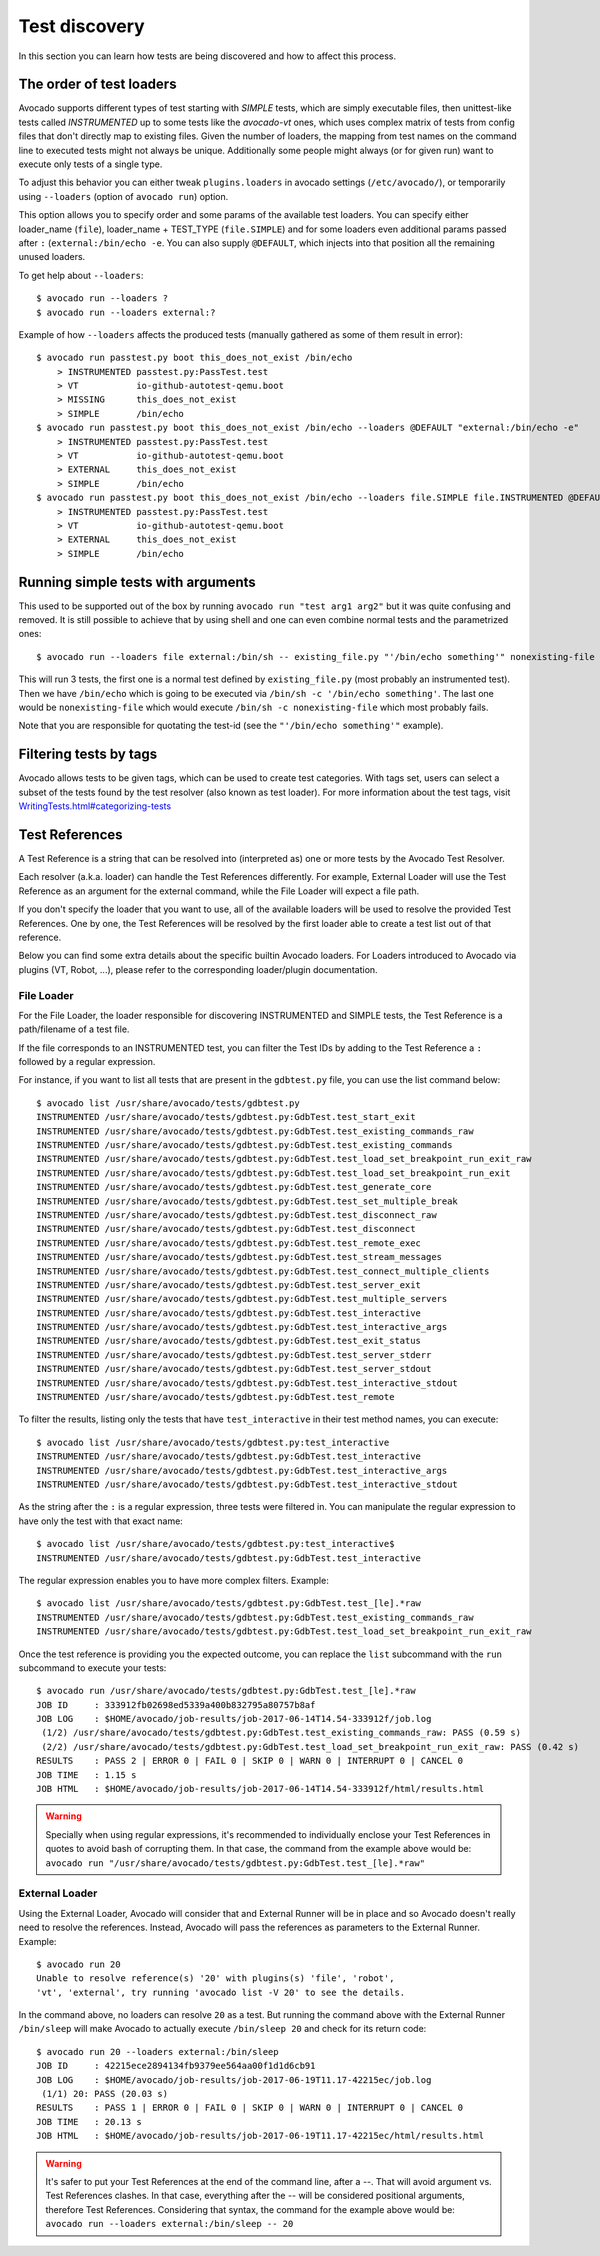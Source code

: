 ==============
Test discovery
==============

In this section you can learn how tests are being discovered and how to affect
this process.


The order of test loaders
=========================

Avocado supports different types of test starting with `SIMPLE` tests, which
are simply executable files, then unittest-like tests called `INSTRUMENTED`
up to some tests like the `avocado-vt` ones, which uses complex
matrix of tests from config files that don't directly map to existing files.
Given the number of loaders, the mapping from test names on the command line
to executed tests might not always be unique. Additionally some people might
always (or for given run) want to execute only tests of a single type.

To adjust this behavior you can either tweak ``plugins.loaders`` in avocado
settings (``/etc/avocado/``), or temporarily using ``--loaders``
(option of ``avocado run``) option.

This option allows you to specify order and some params of the available test
loaders. You can specify either loader_name (``file``), loader_name +
TEST_TYPE (``file.SIMPLE``) and for some loaders even additional params
passed after ``:`` (``external:/bin/echo -e``. You can also supply
``@DEFAULT``, which injects into that position all the remaining unused
loaders.

To get help about ``--loaders``::

    $ avocado run --loaders ?
    $ avocado run --loaders external:?

Example of how ``--loaders`` affects the produced tests (manually gathered
as some of them result in error)::

    $ avocado run passtest.py boot this_does_not_exist /bin/echo
        > INSTRUMENTED passtest.py:PassTest.test
        > VT           io-github-autotest-qemu.boot
        > MISSING      this_does_not_exist
        > SIMPLE       /bin/echo
    $ avocado run passtest.py boot this_does_not_exist /bin/echo --loaders @DEFAULT "external:/bin/echo -e"
        > INSTRUMENTED passtest.py:PassTest.test
        > VT           io-github-autotest-qemu.boot
        > EXTERNAL     this_does_not_exist
        > SIMPLE       /bin/echo
    $ avocado run passtest.py boot this_does_not_exist /bin/echo --loaders file.SIMPLE file.INSTRUMENTED @DEFAULT external.EXTERNAL:/bin/echo
        > INSTRUMENTED passtest.py:PassTest.test
        > VT           io-github-autotest-qemu.boot
        > EXTERNAL     this_does_not_exist
        > SIMPLE       /bin/echo

Running simple tests with arguments
===================================

This used to be supported out of the box by running
``avocado run "test arg1 arg2"`` but it was quite confusing and removed.
It is still possible to achieve that by using shell and one can even combine
normal tests and the parametrized ones::

    $ avocado run --loaders file external:/bin/sh -- existing_file.py "'/bin/echo something'" nonexisting-file

This will run 3 tests, the first one is a normal test defined by
``existing_file.py`` (most probably an instrumented test). Then
we have ``/bin/echo`` which is going to be executed via
``/bin/sh -c '/bin/echo something'``. The last one would be
``nonexisting-file`` which would execute ``/bin/sh -c nonexisting-file``
which most probably fails.

Note that you are responsible for quotating the test-id (see the
``"'/bin/echo something'"`` example).

Filtering tests by tags
=======================

Avocado allows tests to be given tags, which can be used to create
test categories. With tags set, users can select a subset of the
tests found by the test resolver (also known as test loader). For
more information about the test tags, visit
`<WritingTests.html#categorizing-tests>`__

Test References
===============

A Test Reference is a string that can be resolved into (interpreted as)
one or more tests by the Avocado Test Resolver.

Each resolver (a.k.a. loader) can handle the Test References
differently. For example, External Loader will use the Test Reference as
an argument for the external command, while the File Loader will expect
a file path.

If you don't specify the loader that you want to use, all of the
available loaders will be used to resolve the provided Test References.
One by one, the Test References will be resolved by the first loader
able to create a test list out of that reference.

Below you can find some extra details about the specific builtin Avocado
loaders. For Loaders introduced to Avocado via plugins (VT, Robot, ...),
please refer to the corresponding loader/plugin documentation.

File Loader
-----------

For the File Loader, the loader responsible for discovering INSTRUMENTED
and SIMPLE tests, the Test Reference is a path/filename of a test file.

If the file corresponds to an INSTRUMENTED test, you can filter the Test
IDs by adding to the Test Reference a ``:`` followed by a regular
expression.

For instance, if you want to list all tests that are present in the
``gdbtest.py`` file, you can use the list command below::

    $ avocado list /usr/share/avocado/tests/gdbtest.py
    INSTRUMENTED /usr/share/avocado/tests/gdbtest.py:GdbTest.test_start_exit
    INSTRUMENTED /usr/share/avocado/tests/gdbtest.py:GdbTest.test_existing_commands_raw
    INSTRUMENTED /usr/share/avocado/tests/gdbtest.py:GdbTest.test_existing_commands
    INSTRUMENTED /usr/share/avocado/tests/gdbtest.py:GdbTest.test_load_set_breakpoint_run_exit_raw
    INSTRUMENTED /usr/share/avocado/tests/gdbtest.py:GdbTest.test_load_set_breakpoint_run_exit
    INSTRUMENTED /usr/share/avocado/tests/gdbtest.py:GdbTest.test_generate_core
    INSTRUMENTED /usr/share/avocado/tests/gdbtest.py:GdbTest.test_set_multiple_break
    INSTRUMENTED /usr/share/avocado/tests/gdbtest.py:GdbTest.test_disconnect_raw
    INSTRUMENTED /usr/share/avocado/tests/gdbtest.py:GdbTest.test_disconnect
    INSTRUMENTED /usr/share/avocado/tests/gdbtest.py:GdbTest.test_remote_exec
    INSTRUMENTED /usr/share/avocado/tests/gdbtest.py:GdbTest.test_stream_messages
    INSTRUMENTED /usr/share/avocado/tests/gdbtest.py:GdbTest.test_connect_multiple_clients
    INSTRUMENTED /usr/share/avocado/tests/gdbtest.py:GdbTest.test_server_exit
    INSTRUMENTED /usr/share/avocado/tests/gdbtest.py:GdbTest.test_multiple_servers
    INSTRUMENTED /usr/share/avocado/tests/gdbtest.py:GdbTest.test_interactive
    INSTRUMENTED /usr/share/avocado/tests/gdbtest.py:GdbTest.test_interactive_args
    INSTRUMENTED /usr/share/avocado/tests/gdbtest.py:GdbTest.test_exit_status
    INSTRUMENTED /usr/share/avocado/tests/gdbtest.py:GdbTest.test_server_stderr
    INSTRUMENTED /usr/share/avocado/tests/gdbtest.py:GdbTest.test_server_stdout
    INSTRUMENTED /usr/share/avocado/tests/gdbtest.py:GdbTest.test_interactive_stdout
    INSTRUMENTED /usr/share/avocado/tests/gdbtest.py:GdbTest.test_remote

To filter the results, listing only the tests that have
``test_interactive`` in their test method names, you can execute::

    $ avocado list /usr/share/avocado/tests/gdbtest.py:test_interactive
    INSTRUMENTED /usr/share/avocado/tests/gdbtest.py:GdbTest.test_interactive
    INSTRUMENTED /usr/share/avocado/tests/gdbtest.py:GdbTest.test_interactive_args
    INSTRUMENTED /usr/share/avocado/tests/gdbtest.py:GdbTest.test_interactive_stdout

As the string after the ``:`` is a regular expression, three tests were
filtered in. You can manipulate the regular expression to have only the
test with that exact name::

    $ avocado list /usr/share/avocado/tests/gdbtest.py:test_interactive$
    INSTRUMENTED /usr/share/avocado/tests/gdbtest.py:GdbTest.test_interactive

The regular expression enables you to have more complex filters.
Example::

    $ avocado list /usr/share/avocado/tests/gdbtest.py:GdbTest.test_[le].*raw
    INSTRUMENTED /usr/share/avocado/tests/gdbtest.py:GdbTest.test_existing_commands_raw
    INSTRUMENTED /usr/share/avocado/tests/gdbtest.py:GdbTest.test_load_set_breakpoint_run_exit_raw

Once the test reference is providing you the expected outcome, you can
replace the ``list`` subcommand with the ``run`` subcommand to execute your
tests::

    $ avocado run /usr/share/avocado/tests/gdbtest.py:GdbTest.test_[le].*raw
    JOB ID     : 333912fb02698ed5339a400b832795a80757b8af
    JOB LOG    : $HOME/avocado/job-results/job-2017-06-14T14.54-333912f/job.log
     (1/2) /usr/share/avocado/tests/gdbtest.py:GdbTest.test_existing_commands_raw: PASS (0.59 s)
     (2/2) /usr/share/avocado/tests/gdbtest.py:GdbTest.test_load_set_breakpoint_run_exit_raw: PASS (0.42 s)
    RESULTS    : PASS 2 | ERROR 0 | FAIL 0 | SKIP 0 | WARN 0 | INTERRUPT 0 | CANCEL 0
    JOB TIME   : 1.15 s
    JOB HTML   : $HOME/avocado/job-results/job-2017-06-14T14.54-333912f/html/results.html

.. warning:: Specially when using regular expressions, it's recommended
   to individually enclose your Test References in quotes to avoid bash
   of corrupting them. In that case, the command from the example above
   would be:
   ``avocado run "/usr/share/avocado/tests/gdbtest.py:GdbTest.test_[le].*raw"``

External Loader
---------------

Using the External Loader, Avocado will consider that and External
Runner will be in place and so Avocado doesn't really need to resolve
the references. Instead, Avocado will pass the references as parameters
to the External Runner. Example::

    $ avocado run 20
    Unable to resolve reference(s) '20' with plugins(s) 'file', 'robot',
    'vt', 'external', try running 'avocado list -V 20' to see the details.

In the command above, no loaders can resolve ``20`` as a test. But running
the command above with the External Runner ``/bin/sleep`` will make Avocado
to actually execute ``/bin/sleep 20`` and check for its return code::

    $ avocado run 20 --loaders external:/bin/sleep
    JOB ID     : 42215ece2894134fb9379ee564aa00f1d1d6cb91
    JOB LOG    : $HOME/avocado/job-results/job-2017-06-19T11.17-42215ec/job.log
     (1/1) 20: PASS (20.03 s)
    RESULTS    : PASS 1 | ERROR 0 | FAIL 0 | SKIP 0 | WARN 0 | INTERRUPT 0 | CANCEL 0
    JOB TIME   : 20.13 s
    JOB HTML   : $HOME/avocado/job-results/job-2017-06-19T11.17-42215ec/html/results.html

.. warning:: It's safer to put your Test References at the end of the
   command line, after a `--`. That will avoid argument vs. Test
   References clashes. In that case, everything after the `--` will
   be considered positional arguments, therefore Test References.
   Considering that syntax, the command for the example above would be:
   ``avocado run --loaders external:/bin/sleep -- 20``
